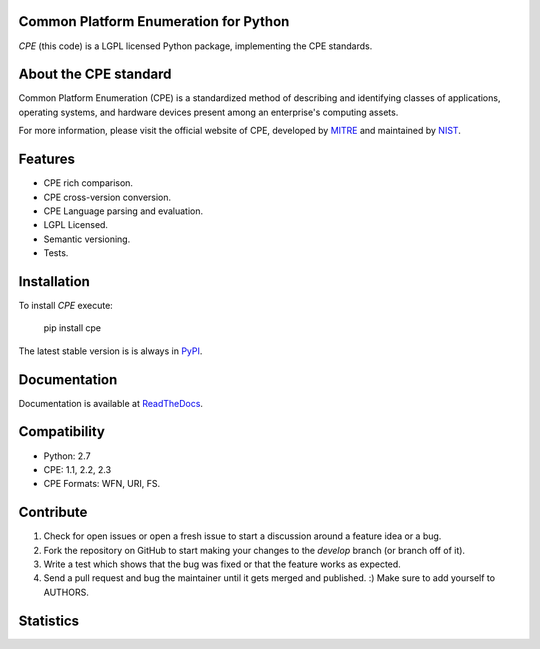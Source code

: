 .. image:: http://cpe.mitre.org/images/cpe_logo.gif
   :alt: CPE Logo
   :align: center

Common Platform Enumeration for Python
--------------------------------------

*CPE* (this code) is a LGPL licensed Python package, implementing the
CPE standards.


About the CPE standard
----------------------

Common Platform Enumeration (CPE) is a standardized method of describing
and identifying classes of applications, operating systems, and hardware
devices present among an enterprise's computing assets.

For more information, please visit the official website of CPE,
developed by `MITRE`_ and maintained by `NIST`_.


Features
--------

- CPE rich comparison.
- CPE cross-version conversion.
- CPE Language parsing and evaluation.
- LGPL Licensed.
- Semantic versioning.
- Tests.


Installation |Version| |TravisCI_master|
----------------------------------------

To install `CPE` execute:

    pip install cpe

The latest stable version is is always in `PyPI`_.


Documentation
-------------

Documentation is available at `ReadTheDocs`_.


Compatibility
-------------

- Python: 2.7
- CPE: 1.1, 2.2, 2.3
- CPE Formats: WFN, URI, FS.


Contribute |TravisCI_develop| |Waffle.IO_ready|
-----------------------------------------------


1. Check for open issues or open a fresh issue to start a discussion
   around a feature idea or a bug.
2. Fork the repository on GitHub to start making your changes to the
   *develop* branch (or branch off of it).
3. Write a test which shows that the bug was fixed or that the feature
   works as expected.
4. Send a pull request and bug the maintainer until it gets merged and
   published. :) Make sure to add yourself to AUTHORS.


Statistics
----------

|Coverage| |Downloads|



.. _PyPI: https://pypi.python.org/pypi/cpe/
.. _MITRE: http://cpe.mitre.org/
.. _NIST: http://nvd.nist.gov/cpe.cfm
.. _ReadTheDocs: https://cpe.readthedocs.org/en/latest/


.. |TravisCI_master| image:: https://travis-ci.org/nilp0inter/cpe.svg?branch=master
   :alt: Build Status (master)

.. |TravisCI_develop| image:: https://travis-ci.org/nilp0inter/cpe.svg?branch=develop
   :target: https://travis-ci.org/nilp0inter/cpe
   :alt: Build Status (develop)

.. |Waffle.IO_ready| image:: https://badge.waffle.io/nilp0inter/cpe.png?label=ready&title=Ready
   :target: https://waffle.io/nilp0inter/cpe
   :alt: Stories in Ready

.. |Coverage| image:: https://coveralls.io/repos/nilp0inter/cpe/badge.png
   :target: https://coveralls.io/r/nilp0inter/cpe
   :alt: Coverage Status

.. |Downloads| image:: https://pypip.in/d/cpe/badge.png
   :target: https://crate.io/packages/cpe
   :alt: Downloads

.. |Version| image:: https://camo.githubusercontent.com/8369bedde5c3455e907e9ddf9b06751af7cbbc28/68747470733a2f2f62616467652e667572792e696f2f70792f6370652e706e67
   :target: http://badge.fury.io/py/cpe
   :alt: Version
